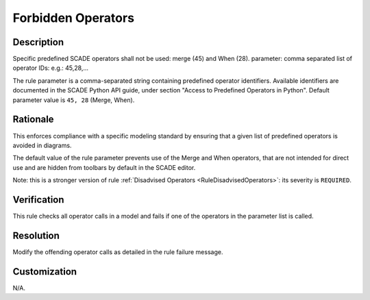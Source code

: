 .. index:: single: Forbidden Operators

Forbidden Operators
===================

.. rule::
   :filename: forbidden_operators.py
   :class: ForbiddenOperators
   :id: id_0023
   :reference: n/a
   :kind: generic
   :tags: modelling

   Forbidden Operators

Description
-----------

.. start_description

Specific predefined SCADE operators shall not be used: merge (45) and When (28).
parameter: comma separated list of operator IDs: e.g.: 45,28,...

.. end_description

The rule parameter is a comma-separated string containing predefined operator identifiers. Available identifiers are documented in the SCADE Python API guide, under section "Access to Predefined Operators in Python". Default parameter value is ``45, 28`` (Merge, When).

Rationale
---------
This enforces compliance with a specific modeling standard by ensuring that a given list of predefined operators is avoided in diagrams.

The default value of the rule parameter prevents use of the Merge and When operators, that are not intended for direct use and are hidden from toolbars by default in the SCADE editor.

Note: this is a stronger version of rule :ref:`Disadvised Operators <RuleDisadvisedOperators>`: its severity is ``REQUIRED``.

Verification
------------
This rule checks all operator calls in a model and fails if one of the operators in the parameter list is called.

Resolution
----------
Modify the offending operator calls as detailed in the rule failure message.

Customization
-------------
N/A.

.. seealso::
  * Rule :ref:`Disadvised Operators <RuleDisadvisedOperators>`
